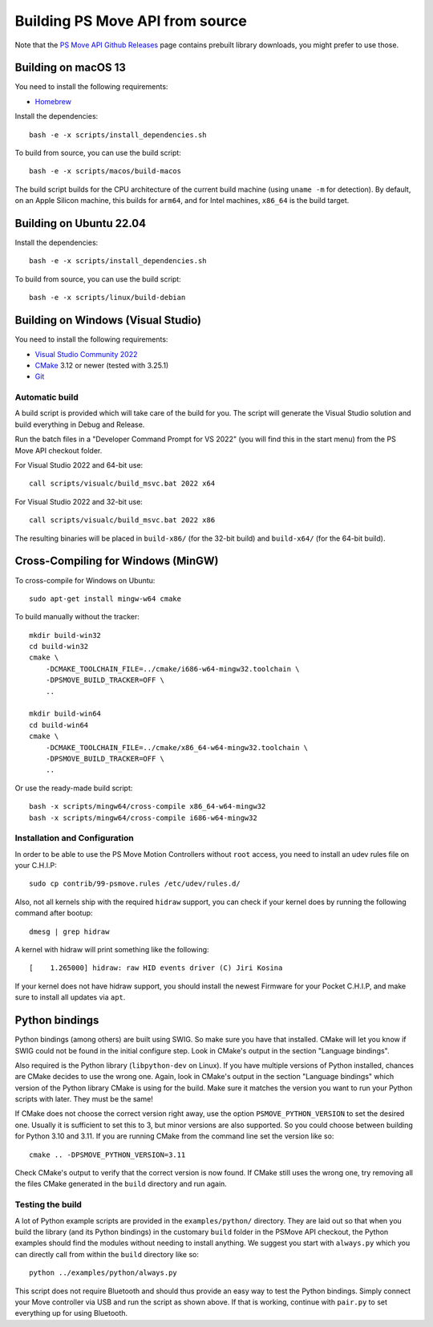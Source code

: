 Building PS Move API from source
================================

Note that the `PS Move API Github Releases`_ page contains
prebuilt library downloads, you might prefer to use those.

.. _`PS Move API GitHub Releases`: https://github.com/thp/psmoveapi/releases


Building on macOS 13
--------------------

You need to install the following requirements:

- `Homebrew`_

.. _`Homebrew`: http://brew.sh/

Install the dependencies::

    bash -e -x scripts/install_dependencies.sh

To build from source, you can use the build script::

    bash -e -x scripts/macos/build-macos

The build script builds for the CPU architecture of the current
build machine (using ``uname -m`` for detection). By default, on
an Apple Silicon machine, this builds for ``arm64``, and for
Intel machines, ``x86_64`` is the build target.


Building on Ubuntu 22.04
------------------------

Install the dependencies::

    bash -e -x scripts/install_dependencies.sh

To build from source, you can use the build script::

    bash -e -x scripts/linux/build-debian


Building on Windows (Visual Studio)
-----------------------------------

You need to install the following requirements:

- `Visual Studio Community 2022`_
- `CMake`_ 3.12 or newer (tested with 3.25.1)
- `Git`_


.. _`Visual Studio Community 2022`: https://visualstudio.microsoft.com/downloads/
.. _`CMake`: http://www.cmake.org/download/
.. _`Git`: https://git-scm.com/

Automatic build
~~~~~~~~~~~~~~~

A build script is provided which will take care of the build for you. The
script will generate the Visual Studio solution and build everything in Debug
and Release.

Run the batch files in a "Developer Command Prompt for VS 2022" (you will find
this in the start menu) from the PS Move API checkout folder.

For Visual Studio 2022 and 64-bit use::

    call scripts/visualc/build_msvc.bat 2022 x64

For Visual Studio 2022 and 32-bit use::

    call scripts/visualc/build_msvc.bat 2022 x86

The resulting binaries will be placed in ``build-x86/`` (for the 32-bit build)
and ``build-x64/`` (for the 64-bit build).


Cross-Compiling for Windows (MinGW)
-----------------------------------

To cross-compile for Windows on Ubuntu::

    sudo apt-get install mingw-w64 cmake

To build manually without the tracker::

    mkdir build-win32
    cd build-win32
    cmake \
        -DCMAKE_TOOLCHAIN_FILE=../cmake/i686-w64-mingw32.toolchain \
        -DPSMOVE_BUILD_TRACKER=OFF \
        ..

    mkdir build-win64
    cd build-win64
    cmake \
        -DCMAKE_TOOLCHAIN_FILE=../cmake/x86_64-w64-mingw32.toolchain \
        -DPSMOVE_BUILD_TRACKER=OFF \
        ..

Or use the ready-made build script::

    bash -x scripts/mingw64/cross-compile x86_64-w64-mingw32
    bash -x scripts/mingw64/cross-compile i686-w64-mingw32



Installation and Configuration
~~~~~~~~~~~~~~~~~~~~~~~~~~~~~~

In order to be able to use the PS Move Motion Controllers without ``root``
access, you need to install an udev rules file on your C.H.I.P::

    sudo cp contrib/99-psmove.rules /etc/udev/rules.d/

Also, not all kernels ship with the required ``hidraw`` support, you can
check if your kernel does by running the following command after bootup::

    dmesg | grep hidraw

A kernel with hidraw will print something like the following::

    [    1.265000] hidraw: raw HID events driver (C) Jiri Kosina

If your kernel does not have hidraw support, you should install the newest
Firmware for your Pocket C.H.I.P, and make sure to install all updates via ``apt``.



Python bindings
---------------

Python bindings (among others) are built using SWIG. So make sure you have
that installed. CMake will let you know if SWIG could not be found in the
initial configure step. Look in CMake's output in the section "Language
bindings".

Also required is the Python library (``libpython-dev`` on Linux). If you
have multiple versions of Python installed, chances are CMake decides to
use the wrong one. Again, look in CMake's output in the section "Language
bindings" which version of the Python library CMake is using for the
build. Make sure it matches the version you want to run your Python
scripts with later. They must be the same!

If CMake does not choose the correct version right away, use the option
``PSMOVE_PYTHON_VERSION`` to set the desired one. Usually it is sufficient
to set this to 3, but minor versions are also supported. So you could choose
between building for Python 3.10 and 3.11. If you are running CMake from the
command line set the version like so::

    cmake .. -DPSMOVE_PYTHON_VERSION=3.11

Check CMake's output to verify that the correct version is now found. If
CMake still uses the wrong one, try removing all the files CMake generated
in the ``build`` directory and run again.

Testing the build
~~~~~~~~~~~~~~~~~

A lot of Python example scripts are provided in the ``examples/python/``
directory. They are laid out so that when you build the library (and its
Python bindings) in the customary ``build`` folder in the PSMove API
checkout, the Python examples should find the modules without needing to
install anything. We suggest you start with ``always.py`` which you can
directly call from within the ``build`` directory like so::

    python ../examples/python/always.py

This script does not require Bluetooth and should thus provide an easy
way to test the Python bindings. Simply connect your Move controller via
USB and run the script as shown above. If that is working, continue with
``pair.py`` to set everything up for using Bluetooth.

